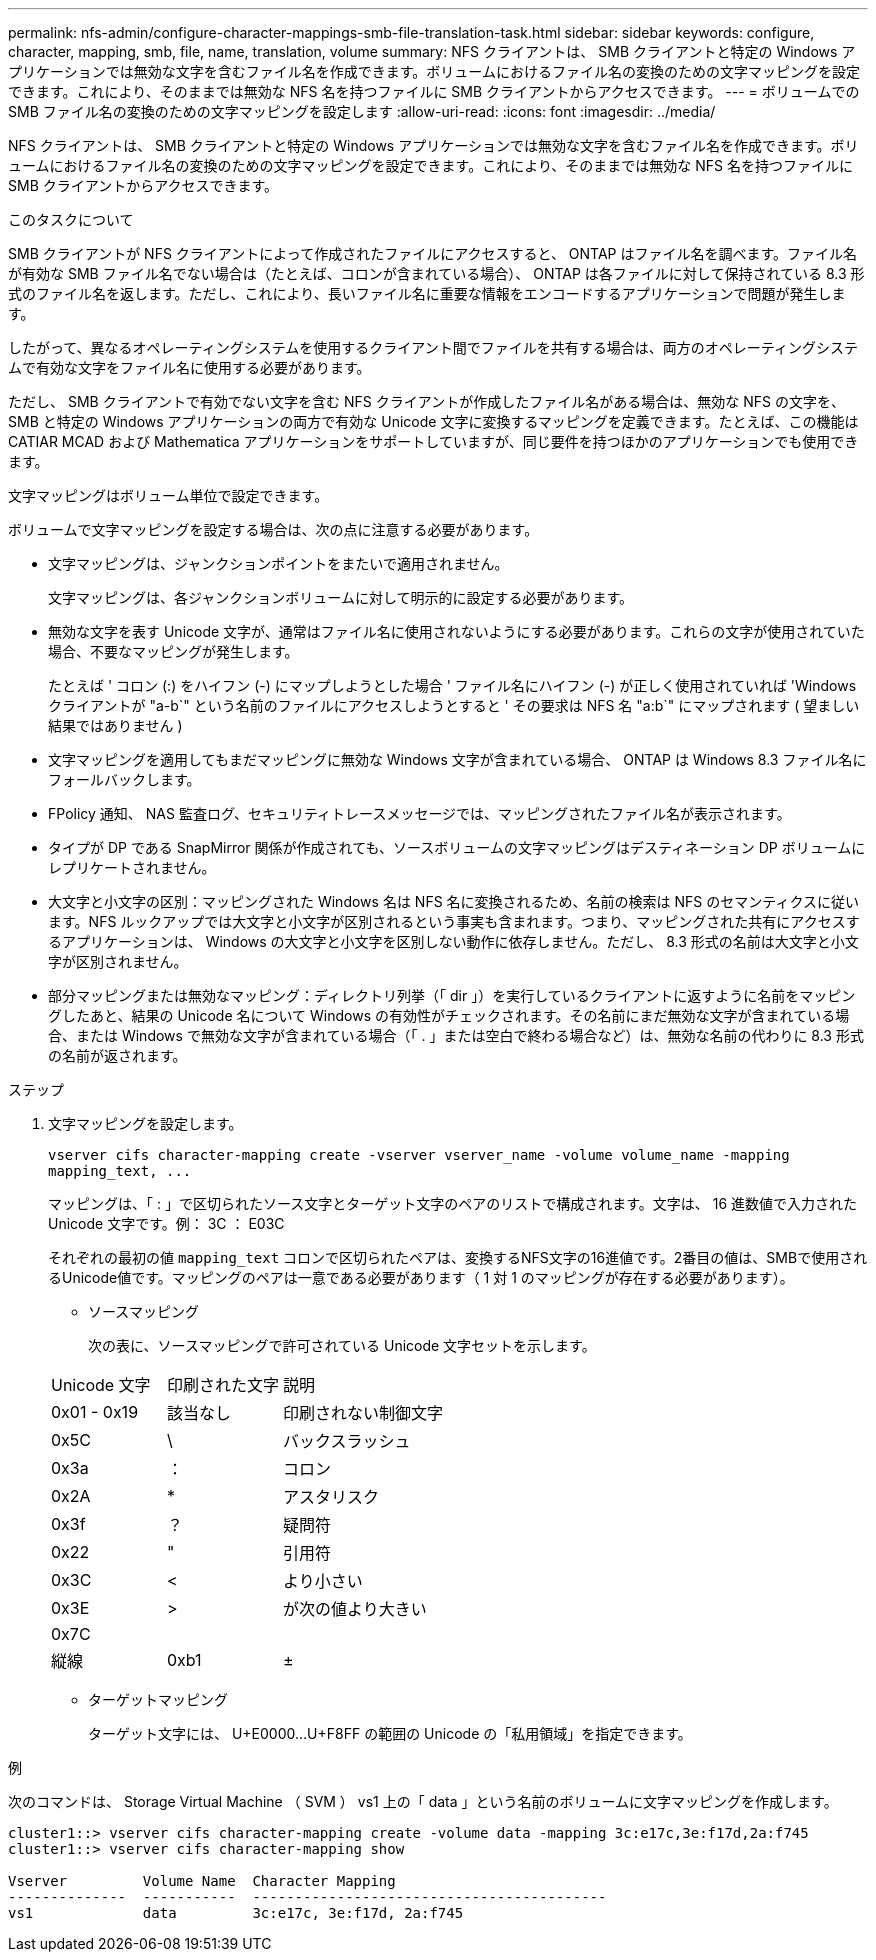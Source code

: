 ---
permalink: nfs-admin/configure-character-mappings-smb-file-translation-task.html 
sidebar: sidebar 
keywords: configure, character, mapping, smb, file, name, translation, volume 
summary: NFS クライアントは、 SMB クライアントと特定の Windows アプリケーションでは無効な文字を含むファイル名を作成できます。ボリュームにおけるファイル名の変換のための文字マッピングを設定できます。これにより、そのままでは無効な NFS 名を持つファイルに SMB クライアントからアクセスできます。 
---
= ボリュームでの SMB ファイル名の変換のための文字マッピングを設定します
:allow-uri-read: 
:icons: font
:imagesdir: ../media/


[role="lead"]
NFS クライアントは、 SMB クライアントと特定の Windows アプリケーションでは無効な文字を含むファイル名を作成できます。ボリュームにおけるファイル名の変換のための文字マッピングを設定できます。これにより、そのままでは無効な NFS 名を持つファイルに SMB クライアントからアクセスできます。

.このタスクについて
SMB クライアントが NFS クライアントによって作成されたファイルにアクセスすると、 ONTAP はファイル名を調べます。ファイル名が有効な SMB ファイル名でない場合は（たとえば、コロンが含まれている場合）、 ONTAP は各ファイルに対して保持されている 8.3 形式のファイル名を返します。ただし、これにより、長いファイル名に重要な情報をエンコードするアプリケーションで問題が発生します。

したがって、異なるオペレーティングシステムを使用するクライアント間でファイルを共有する場合は、両方のオペレーティングシステムで有効な文字をファイル名に使用する必要があります。

ただし、 SMB クライアントで有効でない文字を含む NFS クライアントが作成したファイル名がある場合は、無効な NFS の文字を、 SMB と特定の Windows アプリケーションの両方で有効な Unicode 文字に変換するマッピングを定義できます。たとえば、この機能は CATIAR MCAD および Mathematica アプリケーションをサポートしていますが、同じ要件を持つほかのアプリケーションでも使用できます。

文字マッピングはボリューム単位で設定できます。

ボリュームで文字マッピングを設定する場合は、次の点に注意する必要があります。

* 文字マッピングは、ジャンクションポイントをまたいで適用されません。
+
文字マッピングは、各ジャンクションボリュームに対して明示的に設定する必要があります。

* 無効な文字を表す Unicode 文字が、通常はファイル名に使用されないようにする必要があります。これらの文字が使用されていた場合、不要なマッピングが発生します。
+
たとえば ' コロン (:) をハイフン (-) にマップしようとした場合 ' ファイル名にハイフン (-) が正しく使用されていれば 'Windows クライアントが "a-b`" という名前のファイルにアクセスしようとすると ' その要求は NFS 名 "a:b`" にマップされます ( 望ましい結果ではありません )

* 文字マッピングを適用してもまだマッピングに無効な Windows 文字が含まれている場合、 ONTAP は Windows 8.3 ファイル名にフォールバックします。
* FPolicy 通知、 NAS 監査ログ、セキュリティトレースメッセージでは、マッピングされたファイル名が表示されます。
* タイプが DP である SnapMirror 関係が作成されても、ソースボリュームの文字マッピングはデスティネーション DP ボリュームにレプリケートされません。
* 大文字と小文字の区別：マッピングされた Windows 名は NFS 名に変換されるため、名前の検索は NFS のセマンティクスに従います。NFS ルックアップでは大文字と小文字が区別されるという事実も含まれます。つまり、マッピングされた共有にアクセスするアプリケーションは、 Windows の大文字と小文字を区別しない動作に依存しません。ただし、 8.3 形式の名前は大文字と小文字が区別されません。
* 部分マッピングまたは無効なマッピング：ディレクトリ列挙（「 dir 」）を実行しているクライアントに返すように名前をマッピングしたあと、結果の Unicode 名について Windows の有効性がチェックされます。その名前にまだ無効な文字が含まれている場合、または Windows で無効な文字が含まれている場合（「 . 」または空白で終わる場合など）は、無効な名前の代わりに 8.3 形式の名前が返されます。


.ステップ
. 文字マッピングを設定します。
+
`+vserver cifs character-mapping create -vserver vserver_name -volume volume_name -mapping mapping_text, ...+`

+
マッピングは、「 : 」で区切られたソース文字とターゲット文字のペアのリストで構成されます。文字は、 16 進数値で入力された Unicode 文字です。例： 3C ： E03C

+
それぞれの最初の値 `mapping_text` コロンで区切られたペアは、変換するNFS文字の16進値です。2番目の値は、SMBで使用されるUnicode値です。マッピングのペアは一意である必要があります（ 1 対 1 のマッピングが存在する必要があります）。

+
** ソースマッピング
+
次の表に、ソースマッピングで許可されている Unicode 文字セットを示します。

+
[cols="20,20,60"]
|===


| Unicode 文字 | 印刷された文字 | 説明 


 a| 
0x01 - 0x19
 a| 
該当なし
 a| 
印刷されない制御文字



 a| 
0x5C
 a| 
\
 a| 
バックスラッシュ



 a| 
0x3a
 a| 
：
 a| 
コロン



 a| 
0x2A
 a| 
*
 a| 
アスタリスク



 a| 
0x3f
 a| 
？
 a| 
疑問符



 a| 
0x22
 a| 
"
 a| 
引用符



 a| 
0x3C
 a| 
<
 a| 
より小さい



 a| 
0x3E
 a| 
>
 a| 
が次の値より大きい



 a| 
0x7C
 a| 
|
 a| 
縦線



 a| 
0xb1
 a| 
±
 a| 
プラスマイナス記号

|===
** ターゲットマッピング
+
ターゲット文字には、 U+E0000...U+F8FF の範囲の Unicode の「私用領域」を指定できます。





.例
次のコマンドは、 Storage Virtual Machine （ SVM ） vs1 上の「 data 」という名前のボリュームに文字マッピングを作成します。

[listing]
----
cluster1::> vserver cifs character-mapping create -volume data -mapping 3c:e17c,3e:f17d,2a:f745
cluster1::> vserver cifs character-mapping show

Vserver         Volume Name  Character Mapping
--------------  -----------  ------------------------------------------
vs1             data         3c:e17c, 3e:f17d, 2a:f745
----